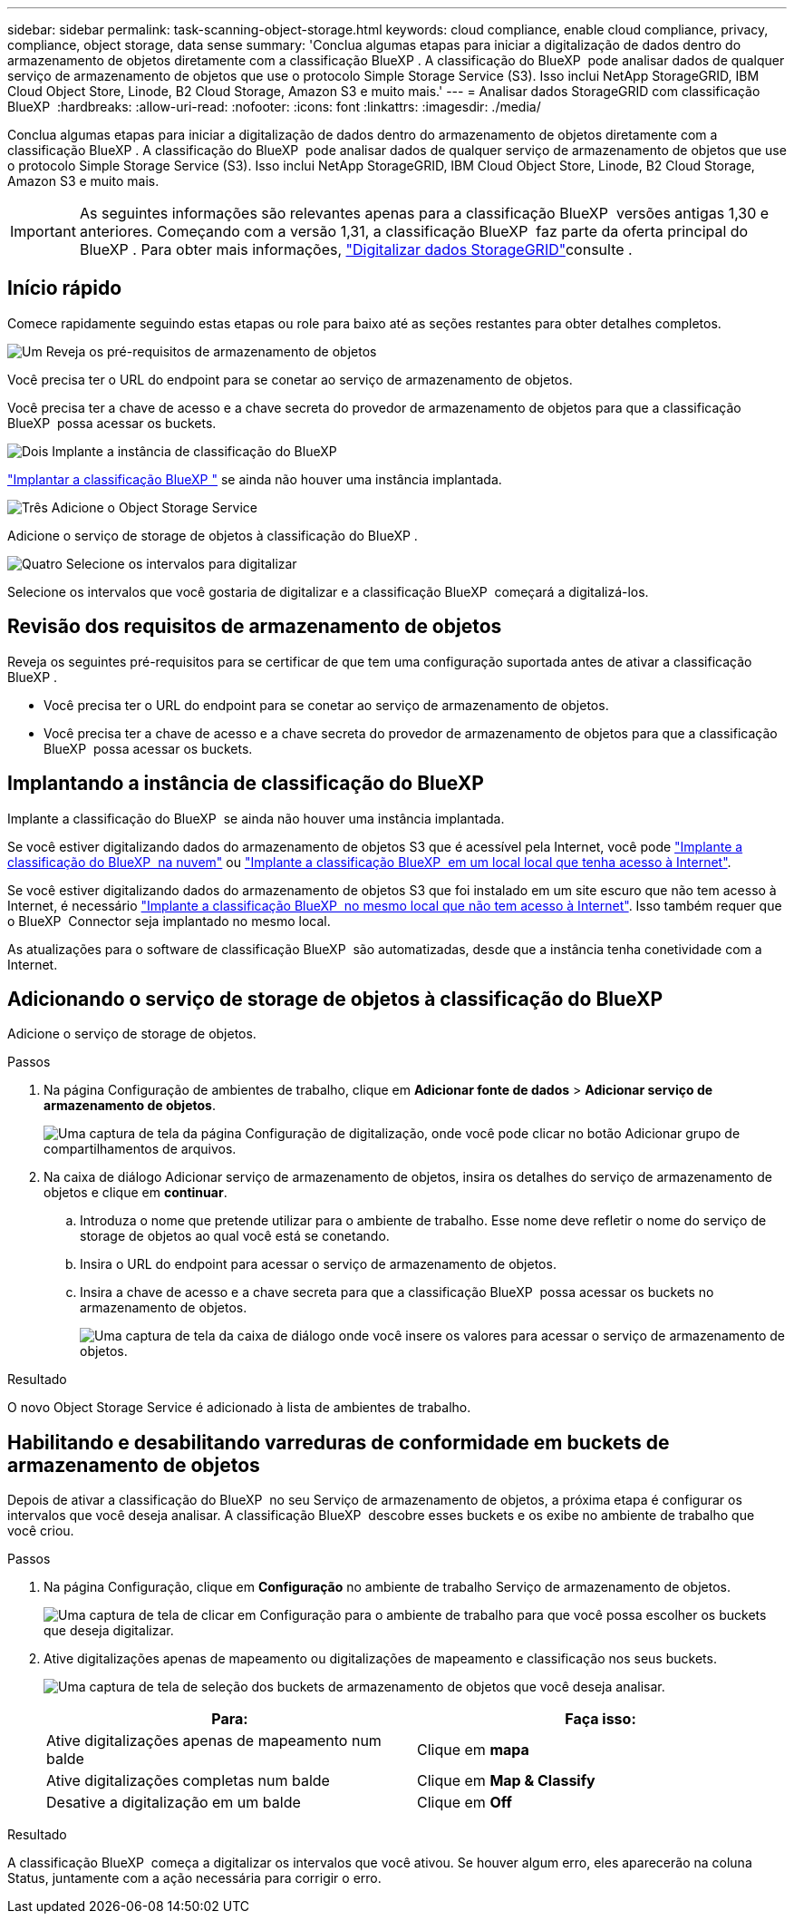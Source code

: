 ---
sidebar: sidebar 
permalink: task-scanning-object-storage.html 
keywords: cloud compliance, enable cloud compliance, privacy, compliance, object storage, data sense 
summary: 'Conclua algumas etapas para iniciar a digitalização de dados dentro do armazenamento de objetos diretamente com a classificação BlueXP . A classificação do BlueXP  pode analisar dados de qualquer serviço de armazenamento de objetos que use o protocolo Simple Storage Service (S3). Isso inclui NetApp StorageGRID, IBM Cloud Object Store, Linode, B2 Cloud Storage, Amazon S3 e muito mais.' 
---
= Analisar dados StorageGRID com classificação BlueXP 
:hardbreaks:
:allow-uri-read: 
:nofooter: 
:icons: font
:linkattrs: 
:imagesdir: ./media/


[role="lead"]
Conclua algumas etapas para iniciar a digitalização de dados dentro do armazenamento de objetos diretamente com a classificação BlueXP . A classificação do BlueXP  pode analisar dados de qualquer serviço de armazenamento de objetos que use o protocolo Simple Storage Service (S3). Isso inclui NetApp StorageGRID, IBM Cloud Object Store, Linode, B2 Cloud Storage, Amazon S3 e muito mais.


IMPORTANT: As seguintes informações são relevantes apenas para a classificação BlueXP  versões antigas 1,30 e anteriores. Começando com a versão 1,31, a classificação BlueXP  faz parte da oferta principal do BlueXP . Para obter mais informações, link:task-scanning-storagegrid.html["Digitalizar dados StorageGRID"]consulte .



== Início rápido

Comece rapidamente seguindo estas etapas ou role para baixo até as seções restantes para obter detalhes completos.

.image:https://raw.githubusercontent.com/NetAppDocs/common/main/media/number-1.png["Um"] Reveja os pré-requisitos de armazenamento de objetos
[role="quick-margin-para"]
Você precisa ter o URL do endpoint para se conetar ao serviço de armazenamento de objetos.

[role="quick-margin-para"]
Você precisa ter a chave de acesso e a chave secreta do provedor de armazenamento de objetos para que a classificação BlueXP  possa acessar os buckets.

.image:https://raw.githubusercontent.com/NetAppDocs/common/main/media/number-2.png["Dois"] Implante a instância de classificação do BlueXP 
[role="quick-margin-para"]
link:task-deploy-cloud-compliance.html["Implantar a classificação BlueXP "^] se ainda não houver uma instância implantada.

.image:https://raw.githubusercontent.com/NetAppDocs/common/main/media/number-3.png["Três"] Adicione o Object Storage Service
[role="quick-margin-para"]
Adicione o serviço de storage de objetos à classificação do BlueXP .

.image:https://raw.githubusercontent.com/NetAppDocs/common/main/media/number-4.png["Quatro"] Selecione os intervalos para digitalizar
[role="quick-margin-para"]
Selecione os intervalos que você gostaria de digitalizar e a classificação BlueXP  começará a digitalizá-los.



== Revisão dos requisitos de armazenamento de objetos

Reveja os seguintes pré-requisitos para se certificar de que tem uma configuração suportada antes de ativar a classificação BlueXP .

* Você precisa ter o URL do endpoint para se conetar ao serviço de armazenamento de objetos.
* Você precisa ter a chave de acesso e a chave secreta do provedor de armazenamento de objetos para que a classificação BlueXP  possa acessar os buckets.




== Implantando a instância de classificação do BlueXP 

Implante a classificação do BlueXP  se ainda não houver uma instância implantada.

Se você estiver digitalizando dados do armazenamento de objetos S3 que é acessível pela Internet, você pode link:task-deploy-cloud-compliance.html["Implante a classificação do BlueXP  na nuvem"^] ou link:task-deploy-compliance-onprem.html["Implante a classificação BlueXP  em um local local que tenha acesso à Internet"^].

Se você estiver digitalizando dados do armazenamento de objetos S3 que foi instalado em um site escuro que não tem acesso à Internet, é necessário link:task-deploy-compliance-dark-site.html["Implante a classificação BlueXP  no mesmo local que não tem acesso à Internet"^]. Isso também requer que o BlueXP  Connector seja implantado no mesmo local.

As atualizações para o software de classificação BlueXP  são automatizadas, desde que a instância tenha conetividade com a Internet.



== Adicionando o serviço de storage de objetos à classificação do BlueXP

Adicione o serviço de storage de objetos.

.Passos
. Na página Configuração de ambientes de trabalho, clique em *Adicionar fonte de dados* > *Adicionar serviço de armazenamento de objetos*.
+
image:screenshot_compliance_add_object_storage_button.png["Uma captura de tela da página Configuração de digitalização, onde você pode clicar no botão Adicionar grupo de compartilhamentos de arquivos."]

. Na caixa de diálogo Adicionar serviço de armazenamento de objetos, insira os detalhes do serviço de armazenamento de objetos e clique em *continuar*.
+
.. Introduza o nome que pretende utilizar para o ambiente de trabalho. Esse nome deve refletir o nome do serviço de storage de objetos ao qual você está se conetando.
.. Insira o URL do endpoint para acessar o serviço de armazenamento de objetos.
.. Insira a chave de acesso e a chave secreta para que a classificação BlueXP  possa acessar os buckets no armazenamento de objetos.
+
image:screenshot_compliance_add_object_storage.png["Uma captura de tela da caixa de diálogo onde você insere os valores para acessar o serviço de armazenamento de objetos."]





.Resultado
O novo Object Storage Service é adicionado à lista de ambientes de trabalho.



== Habilitando e desabilitando varreduras de conformidade em buckets de armazenamento de objetos

Depois de ativar a classificação do BlueXP  no seu Serviço de armazenamento de objetos, a próxima etapa é configurar os intervalos que você deseja analisar. A classificação BlueXP  descobre esses buckets e os exibe no ambiente de trabalho que você criou.

.Passos
. Na página Configuração, clique em *Configuração* no ambiente de trabalho Serviço de armazenamento de objetos.
+
image:screenshot_compliance_object_storage_config.png["Uma captura de tela de clicar em Configuração para o ambiente de trabalho para que você possa escolher os buckets que deseja digitalizar."]

. Ative digitalizações apenas de mapeamento ou digitalizações de mapeamento e classificação nos seus buckets.
+
image:screenshot_compliance_object_storage_select_buckets.png["Uma captura de tela de seleção dos buckets de armazenamento de objetos que você deseja analisar."]

+
[cols="45,45"]
|===
| Para: | Faça isso: 


| Ative digitalizações apenas de mapeamento num balde | Clique em *mapa* 


| Ative digitalizações completas num balde | Clique em *Map & Classify* 


| Desative a digitalização em um balde | Clique em *Off* 
|===


.Resultado
A classificação BlueXP  começa a digitalizar os intervalos que você ativou. Se houver algum erro, eles aparecerão na coluna Status, juntamente com a ação necessária para corrigir o erro.
